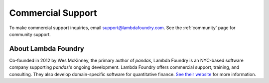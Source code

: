 ******************
Commercial Support
******************



To make commercial support inquiries, email support@lambdafoundry.com. See the
:ref:'community' page for community support.

About Lambda Foundry
~~~~~~~~~~~~~~~~~~~~
.. image:: /_static/lambda_foundry_logo.png
	:alt: Lambda Foundry Logo
	:align: left
	:scale: 65%
	:target: http://www.lambdafoundry.com

Co-founded in 2012 by Wes McKinney, the primary author of *pandas*, Lambda
Foundry is an NYC-based software company supporting *pandas*'s ongoing
development. Lambda Foundry offers commercial support, training, and
consulting. They also develop domain-specific software for quantitative
finance. `See their website <http://www.lambdafoundry.com>`_ for more
information.